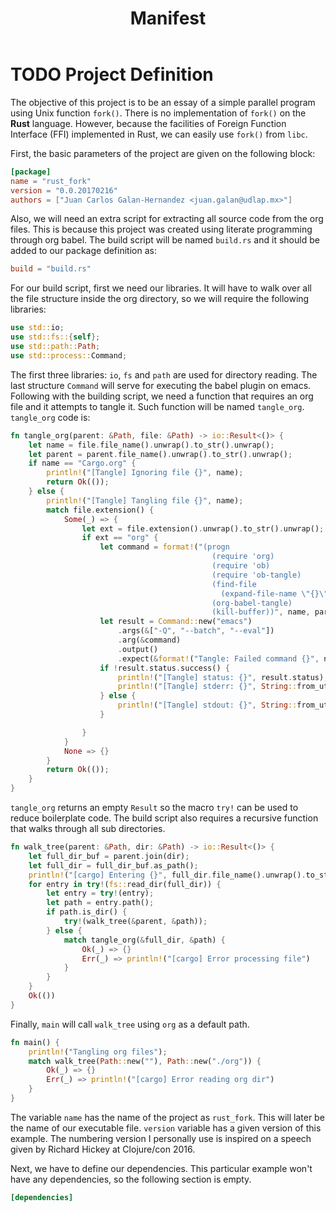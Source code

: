 #+Title: Manifest

* TODO Project Definition 
  The objective of this project is to be an essay of a simple
  parallel program using Unix function ~fork()~. There is no 
  implementation of ~fork()~ on the *Rust* language. However,
  because the facilities of Foreign Function Interface (FFI) implemented in
  Rust, we can easily use ~fork()~ from ~libc~.

  First, the basic parameters of the project are given on the following
  block:

#+begin_src toml :tangle ../Cargo.toml :exports code :noweb yes
  [package]
  name = "rust_fork"
  version = "0.0.20170216"
  authors = ["Juan Carlos Galan-Hernandez <juan.galan@udlap.mx>"]
#+end_src

  Also, we will need an extra script for extracting all source code from the
  org files. This is because this project was created using literate programming
  through org babel. The build script will be named ~build.rs~ and it should be 
  added to our package definition as:

#+begin_src toml :tangle ../Cargo.toml :exports code :noweb yes
  build = "build.rs"
#+end_src
  
  For our build script, first we need our libraries. It will have to walk over
  all the file structure inside the org directory, so we will require the following
  libraries:

#+begin_src rust :tangle ../build.rs :exports code :noweb yes
  use std::io;
  use std::fs::{self};
  use std::path::Path;
  use std::process::Command;
#+end_src

  The first three libraries: ~io~, ~fs~ and ~path~ are used for directory reading.
  The last structure ~Command~ will serve for executing the babel plugin on emacs.
  Following with the building script, we need a function that requires an org
  file and it attempts to tangle it. Such function will be named ~tangle_org~. 
  ~tangle_org~ code is:

#+begin_src rust :tangle ../build.rs :exports code :noweb yes
  fn tangle_org(parent: &Path, file: &Path) -> io::Result<()> {
      let name = file.file_name().unwrap().to_str().unwrap();
      let parent = parent.file_name().unwrap().to_str().unwrap();
      if name == "Cargo.org" {
          println!("[Tangle] Ignoring file {}", name);
          return Ok(());
      } else {
          println!("[Tangle] Tangling file {}", name);
          match file.extension() {
              Some(_) => {
                  let ext = file.extension().unwrap().to_str().unwrap();
                  if ext == "org" {
                      let command = format!("(progn 
                                               (require 'org)
                                               (require 'ob)
                                               (require 'ob-tangle)
                                               (find-file 
                                                 (expand-file-name \"{}\" \"{}\"))
                                               (org-babel-tangle)
                                               (kill-buffer))", name, parent);
                      let result = Command::new("emacs")
                          .args(&["-Q", "--batch", "--eval"])
                          .arg(&command)
                          .output()
                          .expect(&format!("Tangle: Failed command {}", name));
                      if !result.status.success() {
                          println!("[Tangle] status: {}", result.status);
                          println!("[Tangle] stderr: {}", String::from_utf8_lossy(&result.stderr));
                      } else {
                          println!("[Tangle] stdout: {}", String::from_utf8_lossy(&result.stdout));
                      }

                  }
              } 
              None => {}
          }
          return Ok(());
      }
  }
#+end_src
  ~tangle_org~ returns an empty ~Result~ so the macro ~try!~ can be used to reduce 
  boilerplate code. The build script also requires a recursive function that walks through all
  sub directories.

#+begin_src rust :tangle ../build.rs :exports code :noweb yes
  fn walk_tree(parent: &Path, dir: &Path) -> io::Result<()> {
      let full_dir_buf = parent.join(dir);
      let full_dir = full_dir_buf.as_path();
      println!("[cargo] Entering {}", full_dir.file_name().unwrap().to_str().unwrap());
      for entry in try!(fs::read_dir(full_dir)) {
          let entry = try!(entry);
          let path = entry.path();
          if path.is_dir() {
              try!(walk_tree(&parent, &path));
          } else {
              match tangle_org(&full_dir, &path) {
                  Ok(_) => {}
                  Err(_) => println!("[cargo] Error processing file")
              }
          }
      }
      Ok(())
  }
#+end_src

  Finally, ~main~ will call ~walk_tree~ using ~org~ as a default path.

#+begin_src rust :tangle ../build.rs :exports code :noweb yes
  fn main() {
      println!("Tangling org files");
      match walk_tree(Path::new(""), Path::new("./org")) {
          Ok(_) => {}
          Err(_) => println!("[cargo] Error reading org dir")
      }
  }
#+end_src

  The variable ~name~ has the name of the project as ~rust_fork~. This
  will later be the name of our executable file. ~version~ variable has 
  a given version of this example. The numbering version I personally use
  is inspired on a speech given by Richard Hickey at Clojure/con 2016.
  
  Next, we have to define our dependencies. This particular example won't have
  any dependencies, so the following section is empty.

#+begin_src toml :tangle ../Cargo.toml :exports code :noweb yes
  [dependencies]
#+end_src

